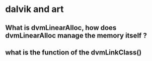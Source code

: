 * dalvik and art
** What is dvmLinearAlloc, how does dvmLinearAlloc manage the memory itself ?

** what is the function of the dvmLinkClass()
